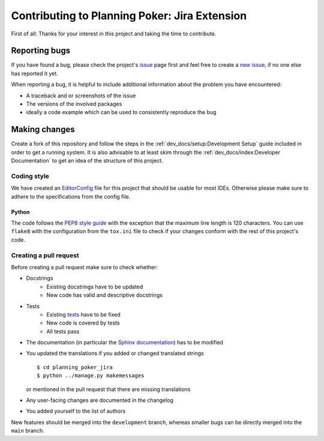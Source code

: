 Contributing to Planning Poker: Jira Extension
==============================================

First of all: Thanks for your interest in this project and taking the time to contribute.

Reporting bugs
---------------

If you have found a bug, please check the project's
`issue <https://github.com/rheinwerk-verlag/planning-poker-jira/issues>`_ page first and feel free to create a
`new issue <https://github.com/rheinwerk-verlag/planning-poker-jira/issues/new>`_, if no one else has reported it yet.

When reporting a bug, it is helpful to include additional information about the problem you have encountered:

* A traceback and or screenshots of the issue
* The versions of the involved packages
* ideally a code example which can be used to consistently reproduce the bug

Making changes
--------------

Create a fork of this repository and follow the steps in the :ref:`dev_docs/setup:Development Setup` guide included in
order to get a running system. It is also advisable to at least skim through the
:ref:`dev_docs/index:Developer Documentation` to get an idea of the structure of this project.

Coding style
^^^^^^^^^^^^

We have created an `EditorConfig <https://editorconfig.org/>`_ file for this project that should be usable for most
IDEs. Otherwise please make sure to adhere to the specifications from the config file.

Python
""""""

The code follows the `PEP8 style guide <https://www.python.org/dev/peps/pep-0008/>`_ with the exception that the maximum
line length is 120 characters. You can use ``flake8`` with the configuration from the ``tox.ini`` file to check if your
changes conform with the rest of this project's code.

Creating a pull request
^^^^^^^^^^^^^^^^^^^^^^^

Before creating a pull request make sure to check whether:

* Docstrings
   * Existing docstrings have to be updated
   * New code has valid and descriptive docstrings
* Tests
   * Existing `tests <https://github.com/rheinwerk-verlag/planning-poker-jira/tree/development/tests>`_ have to be fixed
   * New code is covered by tests
   * All tests pass
* The documentation (in particular the
  `Sphinx documentation <https://github.com/rheinwerk-verlag/planning-poker-jira/tree/development/docs>`_) has to be
  modified
* You updated the translations if you added or changed translated strings ::

    $ cd planning_poker_jira
    $ python ../manage.py makemessages

  or mentioned in the pull request that there are missing translations

* Any user-facing changes are documented in the changelog
* You added yourself to the list of authors

New features should be merged into the ``development`` branch, whereas smaller bugs can be directly merged into the
``main`` branch.
